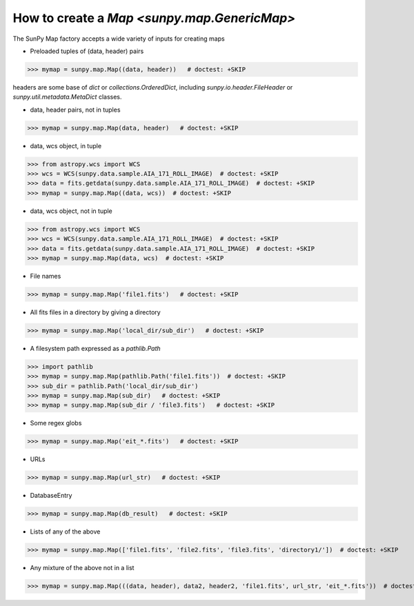 .. _how-to-create-a-map:

How to create a `Map <sunpy.map.GenericMap>`
============================================

The SunPy Map factory accepts a wide variety of inputs for creating maps

* Preloaded tuples of (data, header) pairs

>>> mymap = sunpy.map.Map((data, header))   # doctest: +SKIP

headers are some base of `dict` or `collections.OrderedDict`, including
`sunpy.io.header.FileHeader` or `sunpy.util.metadata.MetaDict` classes.

* data, header pairs, not in tuples

>>> mymap = sunpy.map.Map(data, header)   # doctest: +SKIP

* data, wcs object, in tuple

>>> from astropy.wcs import WCS
>>> wcs = WCS(sunpy.data.sample.AIA_171_ROLL_IMAGE)  # doctest: +SKIP
>>> data = fits.getdata(sunpy.data.sample.AIA_171_ROLL_IMAGE)  # doctest: +SKIP
>>> mymap = sunpy.map.Map((data, wcs))  # doctest: +SKIP

* data, wcs object, not in tuple

>>> from astropy.wcs import WCS
>>> wcs = WCS(sunpy.data.sample.AIA_171_ROLL_IMAGE)  # doctest: +SKIP
>>> data = fits.getdata(sunpy.data.sample.AIA_171_ROLL_IMAGE)  # doctest: +SKIP
>>> mymap = sunpy.map.Map(data, wcs)  # doctest: +SKIP

* File names

>>> mymap = sunpy.map.Map('file1.fits')   # doctest: +SKIP

* All fits files in a directory by giving a directory

>>> mymap = sunpy.map.Map('local_dir/sub_dir')   # doctest: +SKIP

* A filesystem path expressed as a `pathlib.Path`

>>> import pathlib
>>> mymap = sunpy.map.Map(pathlib.Path('file1.fits'))  # doctest: +SKIP
>>> sub_dir = pathlib.Path('local_dir/sub_dir')
>>> mymap = sunpy.map.Map(sub_dir)   # doctest: +SKIP
>>> mymap = sunpy.map.Map(sub_dir / 'file3.fits')   # doctest: +SKIP

* Some regex globs

>>> mymap = sunpy.map.Map('eit_*.fits')   # doctest: +SKIP

* URLs

>>> mymap = sunpy.map.Map(url_str)   # doctest: +SKIP

* DatabaseEntry

>>> mymap = sunpy.map.Map(db_result)   # doctest: +SKIP

* Lists of any of the above

>>> mymap = sunpy.map.Map(['file1.fits', 'file2.fits', 'file3.fits', 'directory1/'])  # doctest: +SKIP

* Any mixture of the above not in a list

>>> mymap = sunpy.map.Map(((data, header), data2, header2, 'file1.fits', url_str, 'eit_*.fits'))  # doctest: +SKIP
